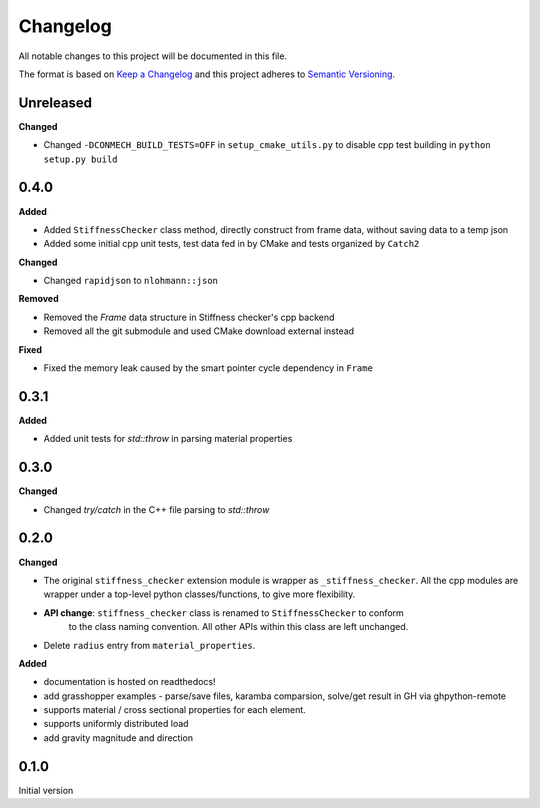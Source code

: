 
=========
Changelog
=========

All notable changes to this project will be documented in this file.

The format is based on `Keep a Changelog <https://keepachangelog.com/en/1.0.0/>`_
and this project adheres to `Semantic Versioning <https://semver.org/spec/v2.0.0.html>`_.

Unreleased
-----------

**Changed**

- Changed ``-DCONMECH_BUILD_TESTS=OFF`` in ``setup_cmake_utils.py`` to disable cpp test building in ``python setup.py build``

0.4.0
-----------

**Added**

- Added ``StiffnessChecker`` class method, directly construct from frame data, without saving data to a temp json
- Added some initial cpp unit tests, test data fed in by CMake and tests organized by ``Catch2``

**Changed**

- Changed ``rapidjson`` to ``nlohmann::json``

**Removed**

- Removed the `Frame` data structure in Stiffness checker's cpp backend
- Removed all the git submodule and used CMake download external instead

**Fixed**

- Fixed the memory leak caused by the smart pointer cycle dependency in ``Frame``

0.3.1
----------

**Added**

- Added unit tests for `std::throw` in parsing material properties

0.3.0
----------

**Changed**

- Changed `try/catch` in the C++ file parsing to `std::throw` 

0.2.0
-----

**Changed**

- The original ``stiffness_checker`` extension module is wrapper as ``_stiffness_checker``.
  All the cpp modules are wrapper under a top-level python classes/functions, to give more
  flexibility.
- **API change**: ``stiffness_checker`` class is renamed to ``StiffnessChecker`` to conform
    to the class naming convention. All other APIs within this class are left unchanged.
- Delete ``radius`` entry from ``material_properties``.


**Added**

- documentation is hosted on readthedocs!
- add grasshopper examples - parse/save files, karamba comparsion, solve/get result in GH via ghpython-remote
- supports material / cross sectional properties for each element. 
- supports uniformly distributed load
- add gravity magnitude and direction

0.1.0
-----

Initial version
